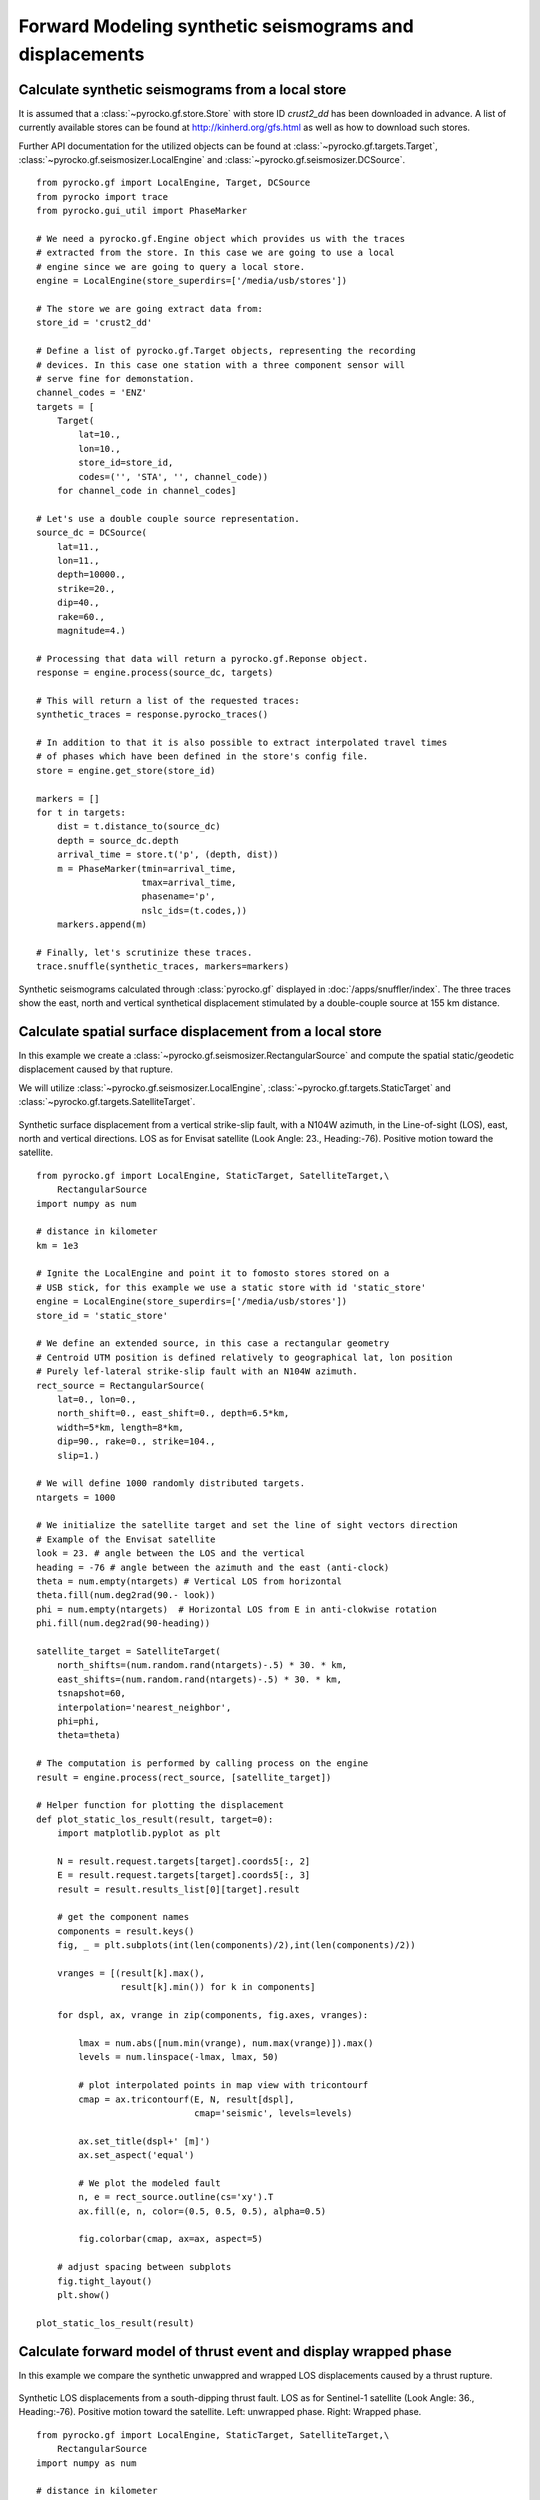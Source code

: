 Forward Modeling synthetic seismograms and displacements
========================================================

Calculate synthetic seismograms from a local store
--------------------------------------------------

.. highlight:: python

It is assumed that a :class:`~pyrocko.gf.store.Store` with store ID
*crust2_dd* has been downloaded in advance. A list of currently available
stores can be found at http://kinherd.org/gfs.html as well as how to download
such stores.

Further API documentation for the utilized objects can be found at :class:`~pyrocko.gf.targets.Target`,
:class:`~pyrocko.gf.seismosizer.LocalEngine` and :class:`~pyrocko.gf.seismosizer.DCSource`.

::

    from pyrocko.gf import LocalEngine, Target, DCSource
    from pyrocko import trace
    from pyrocko.gui_util import PhaseMarker

    # We need a pyrocko.gf.Engine object which provides us with the traces
    # extracted from the store. In this case we are going to use a local
    # engine since we are going to query a local store.
    engine = LocalEngine(store_superdirs=['/media/usb/stores'])

    # The store we are going extract data from:
    store_id = 'crust2_dd'

    # Define a list of pyrocko.gf.Target objects, representing the recording
    # devices. In this case one station with a three component sensor will
    # serve fine for demonstation.
    channel_codes = 'ENZ'
    targets = [
        Target(
            lat=10.,
            lon=10.,
            store_id=store_id,
            codes=('', 'STA', '', channel_code))
        for channel_code in channel_codes]

    # Let's use a double couple source representation.
    source_dc = DCSource(
        lat=11.,
        lon=11.,
        depth=10000.,
        strike=20.,
        dip=40.,
        rake=60.,
        magnitude=4.)

    # Processing that data will return a pyrocko.gf.Reponse object.
    response = engine.process(source_dc, targets)

    # This will return a list of the requested traces:
    synthetic_traces = response.pyrocko_traces()

    # In addition to that it is also possible to extract interpolated travel times
    # of phases which have been defined in the store's config file.
    store = engine.get_store(store_id)

    markers = []
    for t in targets:
        dist = t.distance_to(source_dc)
        depth = source_dc.depth
        arrival_time = store.t('p', (depth, dist))
        m = PhaseMarker(tmin=arrival_time,
                        tmax=arrival_time,
                        phasename='p',
                        nslc_ids=(t.codes,))
        markers.append(m)

    # Finally, let's scrutinize these traces.
    trace.snuffle(synthetic_traces, markers=markers)


.. figure :: /static/gf_synthetic.png
    :align: center
    :alt: Synthetic seismograms calculated through pyrocko.gf

    Synthetic seismograms calculated through :class:`pyrocko.gf` displayed in :doc:`/apps/snuffler/index`. The three traces show the east, north and vertical synthetical displacement stimulated by a double-couple source at 155 km distance.


Calculate spatial surface displacement from a local store
----------------------------------------------------------

In this example we create a :class:`~pyrocko.gf.seismosizer.RectangularSource` and compute the spatial static/geodetic displacement caused by that rupture.

We will utilize :class:`~pyrocko.gf.seismosizer.LocalEngine`, :class:`~pyrocko.gf.targets.StaticTarget` and :class:`~pyrocko.gf.targets.SatelliteTarget`.

.. figure:: /static/gf_static_displacement.png
    :align: center
    :alt: Static displacement from a strike-slip fault calculated through pyrocko

    Synthetic surface displacement from a vertical strike-slip fault, with a N104W azimuth, in the Line-of-sight (LOS), east, north and vertical directions. LOS as for Envisat satellite (Look Angle: 23., Heading:-76). Positive motion toward the satellite. 

::

    from pyrocko.gf import LocalEngine, StaticTarget, SatelliteTarget,\
        RectangularSource
    import numpy as num

    # distance in kilometer
    km = 1e3

    # Ignite the LocalEngine and point it to fomosto stores stored on a
    # USB stick, for this example we use a static store with id 'static_store'
    engine = LocalEngine(store_superdirs=['/media/usb/stores'])
    store_id = 'static_store'

    # We define an extended source, in this case a rectangular geometry
    # Centroid UTM position is defined relatively to geographical lat, lon position
    # Purely lef-lateral strike-slip fault with an N104W azimuth.  
    rect_source = RectangularSource(
        lat=0., lon=0.,
        north_shift=0., east_shift=0., depth=6.5*km,
        width=5*km, length=8*km,
        dip=90., rake=0., strike=104.,
        slip=1.)

    # We will define 1000 randomly distributed targets.
    ntargets = 1000

    # We initialize the satellite target and set the line of sight vectors direction
    # Example of the Envisat satellite
    look = 23. # angle between the LOS and the vertical 
    heading = -76 # angle between the azimuth and the east (anti-clock) 
    theta = num.empty(ntargets) # Vertical LOS from horizontal
    theta.fill(num.deg2rad(90.- look)) 
    phi = num.empty(ntargets)  # Horizontal LOS from E in anti-clokwise rotation
    phi.fill(num.deg2rad(90-heading))

    satellite_target = SatelliteTarget(
        north_shifts=(num.random.rand(ntargets)-.5) * 30. * km,
        east_shifts=(num.random.rand(ntargets)-.5) * 30. * km,
        tsnapshot=60,
        interpolation='nearest_neighbor',
        phi=phi,
        theta=theta)

    # The computation is performed by calling process on the engine
    result = engine.process(rect_source, [satellite_target])

    # Helper function for plotting the displacement
    def plot_static_los_result(result, target=0):
        import matplotlib.pyplot as plt

        N = result.request.targets[target].coords5[:, 2]
        E = result.request.targets[target].coords5[:, 3]
        result = result.results_list[0][target].result
        
        # get the component names
        components = result.keys()
        fig, _ = plt.subplots(int(len(components)/2),int(len(components)/2))
        
        vranges = [(result[k].max(),
                    result[k].min()) for k in components]

        for dspl, ax, vrange in zip(components, fig.axes, vranges):

            lmax = num.abs([num.min(vrange), num.max(vrange)]).max()
            levels = num.linspace(-lmax, lmax, 50)

            # plot interpolated points in map view with tricontourf 
            cmap = ax.tricontourf(E, N, result[dspl],
                                  cmap='seismic', levels=levels)

            ax.set_title(dspl+' [m]')
            ax.set_aspect('equal')
        
            # We plot the modeled fault
            n, e = rect_source.outline(cs='xy').T
            ax.fill(e, n, color=(0.5, 0.5, 0.5), alpha=0.5)
        
            fig.colorbar(cmap, ax=ax, aspect=5)
        
        # adjust spacing between subplots
        fig.tight_layout()
        plt.show()

    plot_static_los_result(result)


Calculate forward model of thrust event and display wrapped phase
-----------------------------------------------------------------

In this example we compare the synthetic unwappred and wrapped LOS displacements caused by a thrust rupture.

.. figure:: /static/gf_static_wrapper.png
    :align: center
    :alt: Static displacement from a thrust fault calculated through pyrocko

    Synthetic LOS displacements from a south-dipping thrust fault. LOS as for Sentinel-1 satellite (Look Angle: 36., Heading:-76). Positive motion toward the satellite. Left: unwrapped phase. Right: Wrapped phase.

::

    from pyrocko.gf import LocalEngine, StaticTarget, SatelliteTarget,\
        RectangularSource
    import numpy as num

    # distance in kilometer
    km = 1e3

    # Ignite the LocalEngine and point it to fomosto stores stored on a
    # USB stick, for this example we use a static store with id 'static_store'
    store_id = 'static_store'
    engine = LocalEngine(store_superdirs=['/media/usb/stores'],default_store_id=store_id)

    # We want to reproduce the USGS Solution of the event
    d= 10.5; strike=90; dip=40.; l=10; W=10; rake=90; slip=.5

    # We compute the magnitude of the event
    potency=l*km*W*km*slip
    m0=potency*31.5e9
    mw=(2./3)*num.log10(m0)-6.07

    # We define an extended source, in this case a rectangular geometry
    # horizontal distance 
    # The centorid north position depends on its dip angle and its width.
    n=num.cos(num.deg2rad(dip))*W/2

    thrust = RectangularSource(
        north_shift=n*km, east_shift=0.,
        depth=d*km, width=W*km, length=l*km,
        dip=dip, rake=rake, strike=strike,
        slip=slip)

    # We define a grid for the targets.
    left,right,bottom,top=-15*km,15*km,-15*km,15*km
    ntargets = 50000 

    # We initialize the satellite target and set the line of site vectors
    # Case example of the Sentinel-1 satellite: 
    # Heading: -166 (anti clokwise rotation from east)
    # Average Look Angle: 36 (from vertical)
    heading=-76
    look=36.
    phi = num.empty(ntargets) # Horizontal LOS from E in anti-clokwise rotation
    theta = num.empty(ntargets)  # Vertical LOS from horizontal
    phi.fill(num.deg2rad(90-heading))    
    theta.fill(num.deg2rad(90.-look))

    satellite_target = SatelliteTarget(
        north_shifts = rnd.uniform(bottom, top, ntargets),
        east_shifts= rnd.uniform(left, right, ntargets),
        tsnapshot=60,
        interpolation='nearest_neighbor',
        phi=phi,
        theta=theta)

    # The computation is performed by calling process on the engine
    result = engine.process(thrust, [satellite_target])

    # Helper function for plotting the displacement
    def plot_static_los_result(result, target=0):
        import matplotlib.pyplot as plt
        import matplotlib.cm as cm

        # get forward model from engine
        N = result.request.targets[target].coords5[:, 2]
        E = result.request.targets[target].coords5[:, 3]
        result = result.results_list[0][target].result

        fig, _ = plt.subplots(1,2,figsize=(8,4))
        fig.suptitle("thrust: depth={:0.2f}, l={}, w={:0.2f},strike={}, rake={}, dip={}, slip={}\n\
            heading={}, look angle={}, Mw={:0.3f}"\
         .format(d,l,W,strike,rake,dip,slip,heading,look,mw), 
         fontsize=14, fontweight='bold')

        # Plot unwrapped LOS displacements
        ax = fig.axes[0]
        # We shift the relative LOS displacements
        los = result['displacement.los'] - result['displacement.los'].min()
        losrange = [(los.max(),los.min())] 
        losmax = num.abs([num.min(losrange), num.max(losrange)]).max()
        levels = num.linspace(0, losmax, 50)

        cmap = ax.tricontourf(E, N, los , 
            cmap='seismic', levels=levels)

        ax.set_title('los')
        ax.set_aspect('equal')
        
        # We plot the fault projection to the surface   
        n, e = thrust.outline(cs='xy').T
        ax.fill(e, n, color=(0.5, 0.5, 0.5), alpha=0.5)
        # We underline the tip of the thrust 
        ax.plot(e[:2],n[:2],linewidth=2.,color='black',alpha=0.5)

        fig.colorbar(cmap,ax=ax,orientation='vertical',aspect=5, shrink=0.5)

        # We plot wrapped phase 
        ax = fig.axes[1]
        # We wrap the phase between 0 and 0.028 mm
        wavelenght = 0.028
        wrapped_los= num.mod(los,wavelenght)
        levels = num.linspace(0,wavelenght, 50)

        # ax.tricontour(E, N, wrapped_los,
        #   map='gist_rainbow', levels=levels, colors='k')
        cmap = ax.tricontourf(E, N, wrapped_los,\
            cmap='gist_rainbow', levels=levels, interpolation='bicubic')

        ax.set_xlim(left,right)
        ax.set_ylim(bottom,top)

        ax.set_title('wrapped los')
        ax.set_aspect('equal')

        # We plot the fault projection to the surface   
        n, e = thrust.outline(cs='xy').T
        ax.fill(e, n, color=(0.5, 0.5, 0.5), alpha=0.5)
        # We underline the tiip of the fault
        ax.plot(e[:2],n[:2],linewidth=2.,color='black',alpha=0.5)

        fig.colorbar(cmap,orientation='vertical',shrink=0.5, aspect=5)
        fig.tight_layout()
        plt.show()

    plot_static_los_result(result)


Combining severals sources 
---------------------------
In this example we combine two rectangular sources and plot the forward model in profile.

.. figure:: /static/gf_static_several.png
    :align: center

    Synthetic LOS displacements from a flower-structure made of one strike-slip fault and one thrust fault. LOS as for Sentinel-1 satellite (Look Angle: 36., Heading:-76). Positive motion toward the satellite. 

::

    from pyrocko.gf import LocalEngine, StaticTarget, SatelliteTarget,\
        RectangularSource
    import numpy as num
    from pyrocko import gf
    from pyrocko.guts import List
    import numpy.random as rnd

    # distance in kilometer
    km = 1e3

    # We de fine the calss CombiSource to combine several sources in the engine
    class CombiSource(gf.Source):
        discretized_source_class = gf.DiscretizedMTSource

        subsources = List.T(gf.Source.T())

        def __init__(self, subsources=[], **kwargs):
            if subsources:

                lats = num.array([subsource.lat for subsource in subsources], dtype=num.float)
                lons = num.array([subsource.lon for subsource in subsources], dtype=num.float)

                if num.all(lats == lats[0]) and num.all(lons == lons[0]):
                    lat, lon = lats[0], lons[0]
                else:
                    lat, lon = center_latlon(subsources)

                depth = float(num.mean([p.depth for p in subsources]))
                t = float(num.mean([p.time for p in subsources]))
                kwargs.update(time=t, lat=float(lat), lon=float(lon), depth=depth)

            gf.Source.__init__(self, subsources=subsources, **kwargs)

        def get_factor(self):
            return 1.0

        def discretize_basesource(self, store, target=None):

            dsources = []
            t0 = self.subsources[0].time
            for sf in self.subsources:
                assert t0 == sf.time
                ds = sf.discretize_basesource(store, target)
                ds.m6s *= sf.get_factor()
                dsources.append(ds)

            return gf.DiscretizedMTSource.combine(dsources)

    # distance in kilometer
    km = 1e3
    # We define a grid for the targets.
    left,right,bottom,top=-10*km,10*km,-10*km,10*km
    ntargets = 1000 

    # Ignite the LocalEngine and point it to fomosto stores stored on a
    # USB stick, for this example we use a static store with id 'static_store'
    store_id = 'static_store'
    engine = LocalEngine(store_superdirs=['/media/usb/stores'],default_store_id=store_id)

    # We define two finite sources
    # The first one is a purely vertical strike-slip fault
    strikeslip = RectangularSource(
        north_shift=0, east_shift=0.,
        depth=6*km, width=4*km, length=10*km,
        dip=90.,rake=0., strike=90.,
        slip=1.)

    # The second one is a ramp connecting to the root of the strike-slip fault
    # ramp north shift (n) and width (w) depend on its dip angle and on
    # the strike slip fault width   
    n, w = 2/num.tan(num.deg2rad(45)), 2*(2./(num.sin(num.deg2rad(45))))
    thrust = RectangularSource(
        north_shift=n*km, east_shift=0.,
        depth=6*km, width=w*km, length=10*km,
        dip=45, rake=90., strike=90,
        slip=0.5)

    # We initialize the satellite target and set the line of site vectors
    # Case example of the Sentinel-1 satellite: 
    # Heading: -166 (anti clokwise rotation from east)
    # Average Look Angle: 36 (from vertical)
    heading=-76
    look=36.
    phi = num.empty(ntargets) # Horizontal LOS from E in anti-clokwise rotation
    theta = num.empty(ntargets)  # Vertical LOS from horizontal
    phi.fill(num.deg2rad(90-heading))    
    theta.fill(num.deg2rad(90.-look))

    satellite_target = SatelliteTarget(
        north_shifts = rnd.uniform(bottom, top, ntargets),
        east_shifts= rnd.uniform(left, right, ntargets),
        tsnapshot=60,
        interpolation='nearest_neighbor',
        phi=phi,
        theta=theta)

    # We combine the two sources here
    patches = [strikeslip,thrust];
    sources = CombiSource(subsources=patches)

    # The computation is performed by calling process on the engine
    result = engine.process(sources, [satellite_target])

    def plot_static_los_profile(result,strike,l,w,x0,y0):
        import matplotlib.pyplot as plt
        import matplotlib.cm as cm
        import matplotlib.colors as mcolors
        fig, _ = plt.subplots(1,2,figsize=(8,4))

        # strike,l,w,x0,y0: strike, length, width, x, and y position 
        # of the profile
        strike=num.deg2rad(strike)
        # We define the parallel and perpendicular vectors to the profile
        s=[num.sin(strike),num.cos(strike)]
        n=[num.cos(strike),-num.sin(strike)]
        
        # We define the boundaries of the profile 
        ypmax,ypmin=l/2,-l/2
        xpmax,xpmin=w/2,-w/2

        # We define the corners of the profile
        xpro,ypro = num.zeros((7)),num.zeros((7))
        xpro[:] = x0-w/2*s[0]-l/2*n[0],x0+w/2*s[0]-l/2*n[0],\
        x0+w/2*s[0]+l/2*n[0],x0-w/2*s[0]+l/2*n[0],x0-w/2*s[0]-l/2*n[0],\
        x0-l/2*n[0],x0+l/2*n[0]
        
        ypro[:] = y0-w/2*s[1]-l/2*n[1],y0+w/2*s[1]-l/2*n[1],\
        y0+w/2*s[1]+l/2*n[1],y0-w/2*s[1]+l/2*n[1],y0-w/2*s[1]-l/2*n[1],\
        y0-l/2*n[1],y0+l/2*n[1]

        # We get the forward model from the engine
        N = result.request.targets[0].coords5[:, 2]
        E = result.request.targets[0].coords5[:, 3]
        result = result.results_list[0][0].result

        # We first plot the surface displacements in map view
        ax = fig.axes[0]
        los = result['displacement.los']
        losrange = [(los.max(),los.min())] 
        losmax = num.abs([num.min(losrange), num.max(losrange)]).max()
        levels = num.linspace(-losmax, losmax, 50)

        cmap = ax.tricontourf(E, N, los , 
            cmap='seismic', levels=levels)

        for sourcess in patches:
            fn, fe = sourcess.outline(cs='xy').T
            ax.fill(fe, fn, color=(0.5, 0.5, 0.5), alpha=0.5)
            ax.plot(fe[:2],fn[:2],linewidth=2.,color='black',alpha=0.5)

        # We plot the limits of the profile in map view
        ax.plot(xpro[:],ypro[:],color = 'black',lw = 1.)
        # plot colorbar
        fig.colorbar(cmap,ax=ax,orientation='vertical',aspect=5)
        ax.set_title('Map view')
        ax.set_aspect('equal')

        # We plot displacements in profile 
        ax = fig.axes[1]
        # We compute the perpandicular and parallel components in the profile basis
        yp = (E-x0)*n[0]+(N-y0)*n[1]
        xp = (E-x0)*s[0]+(N-y0)*s[1]
        los = result['displacement.los']

        # We select data encompassing the profile
        index=num.nonzero((xp>xpmax)|(xp<xpmin)|\
            (yp>ypmax)|(yp<ypmin))
        xpp,ypp,losp=num.delete(xp,index),\
        num.delete(yp,index),num.delete(los,index)

        # We associate the same color scale to the scatter plot
        norm = mcolors.Normalize(vmin=-losmax, vmax=losmax)
        m = cm.ScalarMappable(norm=norm,cmap='seismic')
        facelos=m.to_rgba(losp)
        ax.scatter(ypp,losp,s = 0.3, marker='o', color=facelos, label='LOS displacemts')

        ax.legend(loc='best')
        ax.set_title('Profile')
        
        plt.show()

    plot_static_los_profile(result,110,15*km,5*km,0,0)
